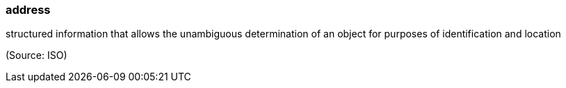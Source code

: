 === address

structured information that allows the unambiguous determination of an object for purposes of identification and location

(Source: ISO)


